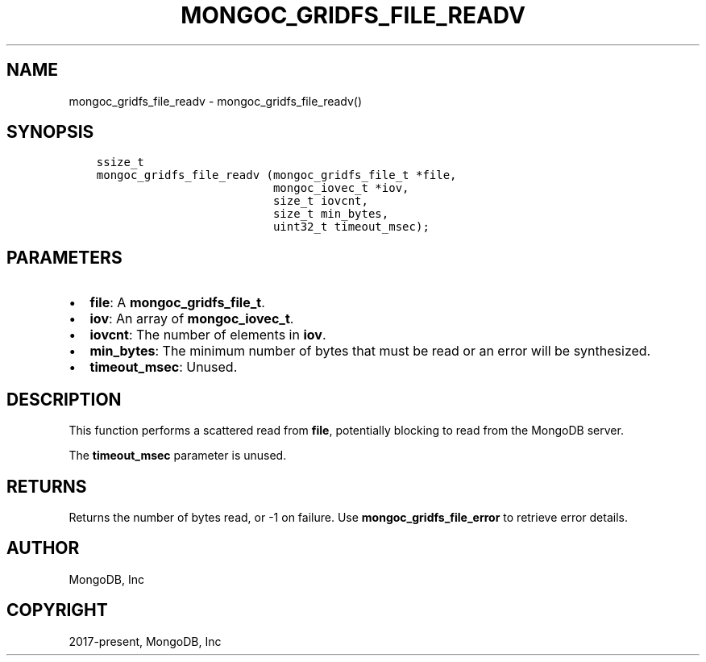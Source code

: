 .\" Man page generated from reStructuredText.
.
.TH "MONGOC_GRIDFS_FILE_READV" "3" "Apr 08, 2021" "1.18.0-alpha" "libmongoc"
.SH NAME
mongoc_gridfs_file_readv \- mongoc_gridfs_file_readv()
.
.nr rst2man-indent-level 0
.
.de1 rstReportMargin
\\$1 \\n[an-margin]
level \\n[rst2man-indent-level]
level margin: \\n[rst2man-indent\\n[rst2man-indent-level]]
-
\\n[rst2man-indent0]
\\n[rst2man-indent1]
\\n[rst2man-indent2]
..
.de1 INDENT
.\" .rstReportMargin pre:
. RS \\$1
. nr rst2man-indent\\n[rst2man-indent-level] \\n[an-margin]
. nr rst2man-indent-level +1
.\" .rstReportMargin post:
..
.de UNINDENT
. RE
.\" indent \\n[an-margin]
.\" old: \\n[rst2man-indent\\n[rst2man-indent-level]]
.nr rst2man-indent-level -1
.\" new: \\n[rst2man-indent\\n[rst2man-indent-level]]
.in \\n[rst2man-indent\\n[rst2man-indent-level]]u
..
.SH SYNOPSIS
.INDENT 0.0
.INDENT 3.5
.sp
.nf
.ft C
ssize_t
mongoc_gridfs_file_readv (mongoc_gridfs_file_t *file,
                          mongoc_iovec_t *iov,
                          size_t iovcnt,
                          size_t min_bytes,
                          uint32_t timeout_msec);
.ft P
.fi
.UNINDENT
.UNINDENT
.SH PARAMETERS
.INDENT 0.0
.IP \(bu 2
\fBfile\fP: A \fBmongoc_gridfs_file_t\fP\&.
.IP \(bu 2
\fBiov\fP: An array of \fBmongoc_iovec_t\fP\&.
.IP \(bu 2
\fBiovcnt\fP: The number of elements in \fBiov\fP\&.
.IP \(bu 2
\fBmin_bytes\fP: The minimum number of bytes that must be read or an error will be synthesized.
.IP \(bu 2
\fBtimeout_msec\fP: Unused.
.UNINDENT
.SH DESCRIPTION
.sp
This function performs a scattered read from \fBfile\fP, potentially blocking to read from the MongoDB server.
.sp
The \fBtimeout_msec\fP parameter is unused.
.SH RETURNS
.sp
Returns the number of bytes read, or \-1 on failure. Use \fBmongoc_gridfs_file_error\fP to retrieve error details.
.SH AUTHOR
MongoDB, Inc
.SH COPYRIGHT
2017-present, MongoDB, Inc
.\" Generated by docutils manpage writer.
.
